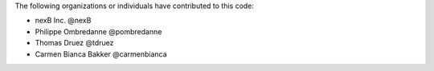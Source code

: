 The following organizations or individuals have contributed to this code:

- nexB Inc. @nexB
- Philippe Ombredanne @pombredanne
- Thomas Druez @tdruez
- Carmen Bianca Bakker @carmenbianca
